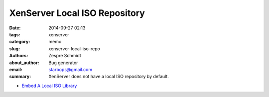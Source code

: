 ================================
 XenServer Local ISO Repository
================================

:date: 2014-09-27 02:13
:tags: xenserver
:category: memo
:slug: xenserver-local-iso-repo
:authors: Zespre Schmidt
:about_author: Bug generator
:email: starbops@gmail.com
:summary: XenServer does not have a local ISO repository by default.

- `Embed A Local ISO Library`__

.. __: http://wiki.hetzner.de/index.php/Citrix_XenServer/en#Embed_a_local_ISO_Library
